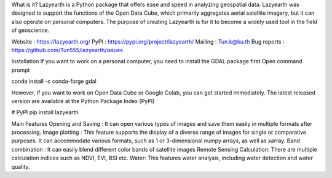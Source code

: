 What is it?
Lazyearth is a Python package that offers ease and speed in analyzing geospatial data. Lazyearth was designed to support the functions of the Open Data Cube, which primarily aggregates aerial satellite imagery, but it can also operate on personal computers. The purpose of creating Lazyearth is for it to become a widely used tool in the field of geoscience.

Website : https://lazyearth.org/
PyPI : https://pypi.org/project/lazyearth/
Mailing : Tun.k@ku.th
Bug reports : https://github.com/Tun555/lazyearth/issues

Installation
If you want to work on a personal computer, you need to install the GDAL package first Open command prompt

conda install -c conda-forge gdal

However, if you want to work on Open Data Cube or Google Colab, you can get started immediately. The latest released version are available at the Python Package Index (PyPI)

# PyPI
pip install lazyearth

Main Features
Opening and Saving : It can open various types of images and save them easily in multiple formats after processing.
Image plotting : This feature supports the display of a diverse range of images for single or comparative purposes. It can accommodate various formats, such as 1 or 3-dimensional numpy arrays, as well as xarray.
Band combination : It can easily blend different color bands of satellite images
Remote Sensing Calculation: There are multiple calculation indices such as NDVI, EVI, BSI etc.
Water: This features water analysis, including water detection and water quality.
